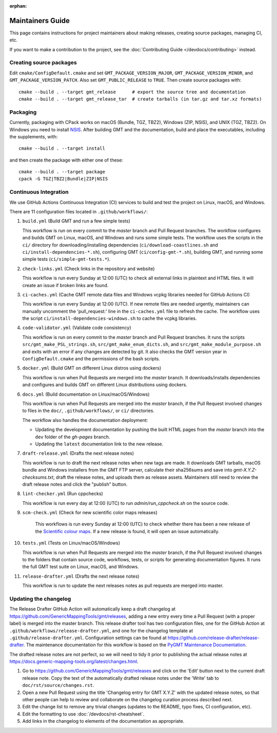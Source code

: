 :orphan:

Maintainers Guide
=================

This page contains instructions for project maintainers about making releases, creating source packages, managing CI, etc.

If you want to make a contribution to the project, see the :doc:`Contributing Guide </devdocs/contributing>` instead.

Creating source packages
------------------------

Edit ``cmake/ConfigDefault.cmake`` and set ``GMT_PACKAGE_VERSION_MAJOR``, ``GMT_PACKAGE_VERSION_MINOR``, and
``GMT_PACKAGE_VERSION_PATCH``. Also set ``GMT_PUBLIC_RELEASE`` to ``TRUE``. Then create source packages with::

   cmake --build . --target gmt_release      # export the source tree and documentation
   cmake --build . --target gmt_release_tar  # create tarballs (in tar.gz and tar.xz formats)

Packaging
---------

Currently, packaging with CPack works on macOS (Bundle, TGZ, TBZ2), Windows (ZIP, NSIS), and UNIX (TGZ, TBZ2). On
Windows you need to install `NSIS <http://nsis.sourceforge.io/>`_. After building GMT and the documentation,
build and place the executables, including the supplements, with::

   cmake --build . --target install


and then create the package with either one of these::

   cmake --build . --target package
   cpack -G TGZ|TBZ2|Bundle|ZIP|NSIS

Continuous Integration
----------------------

We use GitHub Actions Continuous Integration (CI) services to build and test the project on Linux, macOS, and Windows.

There are 11 configuration files located in ``.github/workflows/``:

1. ``build.yml`` (Build GMT and run a few simple tests)

   This workflow is run on every commit to the *master* branch and Pull Request branches. The workflow configures
   and builds GMT on Linux, macOS, and Windows and runs some simple tests. The workflow uses the scripts in the ``ci/``
   directory for downloading/installing dependencies (``ci/download-coastlines.sh`` and ``ci/install-dependencies-*.sh``),
   configuring GMT (``ci/config-gmt-*.sh``), building GMT, and running some simple tests (``ci/simple-gmt-tests.*``).

2. ``check-links.yml`` (Check links in the repository and website)

   This workflow is run every Sunday at 12:00 (UTC) to check all external links in plaintext and HTML files. It will
   create an issue if broken links are found.

3. ``ci-caches.yml`` (Cache GMT remote data files and Windows vcpkg libraries needed for GitHub Actions CI)

   This workflow is run every Sunday at 12:00 (UTC). If new remote files are needed urgently, maintainers can
   manually uncomment the 'pull_request:' line in the ``ci-caches.yml`` file to refresh the cache. The workflow uses the
   script ``ci/install-dependencies-windows.sh`` to cache the vcpkg libraries.

4. ``code-validator.yml`` (Validate code consistency)

   This workflow is run on every commit to the *master* branch and Pull Request branches. It runs the scripts
   ``src/gmt_make_PSL_strings.sh``, ``src/gmt_make_enum_dicts.sh``, and ``src/gmt_make_module_purpose.sh`` and exits
   with an error if any changes are detected by git. It also checks the GMT version year in ``ConfigDefault.cmake`` and
   the permissions of the bash scripts.

5. ``docker.yml`` (Build GMT on different Linux distros using dockers)

   This workflow is run when Pull Requests are merged into the *master* branch. It downloads/installs dependencies
   and configures and builds GMT on different Linux distributions using dockers.

6. ``docs.yml``  (Build documentation on Linux/macOS/Windows)

   This workflow is run when Pull Requests are merged into the *master* branch, if the Pull Request involved changes to
   files in the ``doc/``, ``.github/workflows/``, or ``ci/`` directories.

   The workflow also handles the documentation deployment:

   * Updating the development documentation by pushing the built HTML pages from the *master* branch into the ``dev``
     folder of the *gh-pages* branch.
   * Updating the ``latest`` documentation link to the new release.

7. ``draft-release.yml`` (Drafts the next release notes)

   This workflow is run to draft the next release notes when new tags are made. It downloads GMT tarballs, macOS bundle
   and Windows installers from the GMT FTP server, calculate their sha256sums and save into `gmt-X.Y.Z-checksums.txt`,
   draft the release notes, and uploads them as release assets. Maintainers still need to review the draft release
   notes and click the "publish" button.

8. ``lint-checker.yml`` (Run cppchecks)

   This workflow is run every day at 12:00 (UTC) to run `admin/run_cppcheck.sh` on the source code.

9. ``scm-check.yml`` (Check for new scientific color maps releases)

    This workflows is run every Sunday at 12:00 (UTC) to check whether there has been a new release of the
    `Scientific colour maps <http://www.fabiocrameri.ch/colourmaps.php>`_. If a new release is found, it will open an
    issue automatically.

10. ``tests.yml`` (Tests on Linux/macOS/Windows)

    This workflow is run when Pull Requests are merged into the *master* branch, if the Pull Request involved changes
    to the folders that contain source code, workflows, tests, or scripts for generating documentation figures. It runs
    the full GMT test suite on Linux, macOS, and Windows.

11. ``release-drafter.yml`` (Drafts the next release notes)

    This workflow is run to update the next releases notes as pull requests are merged into master.

Updating the changelog
----------------------

The Release Drafter GitHub Action will automatically keep a draft changelog at
https://github.com/GenericMappingTools/gmt/releases, adding a new entry every time a Pull Request (with a proper label)
is merged into the master branch. This release drafter tool has two configuration files, one for the GitHub Action
at ``.github/workflows/release-drafter.yml``, and one for the changelog template at ``.github/release-drafter.yml``.
Configuration settings can be found at https://github.com/release-drafter/release-drafter. The maintenance documentation
for this workflow is based on the `PyGMT Maintenance Documentation <https://www.pygmt.org/dev/maintenance.html>`_.

The drafted release notes are not perfect, so we will need to tidy it prior to publishing the actual release notes at
https://docs.generic-mapping-tools.org/latest/changes.html.

1. Go to https://github.com/GenericMappingTools/gmt/releases and click on the 'Edit' button next to the current draft
   release note. Copy the text of the automatically drafted release notes under the 'Write' tab to
   ``doc/rst/source/changes.rst``.
2. Open a new Pull Request using the title 'Changelog entry for GMT X.Y.Z' with the updated release notes, so that other
   people can help to review and collaborate on the changelog curation process described next.
3. Edit the change list to remove any trivial changes (updates to the README, typo fixes, CI configuration, etc).
4. Edit the formatting to use :doc:`/devdocs/rst-cheatsheet`.
5. Add links in the changelog to elements of the documentation as appropriate.

